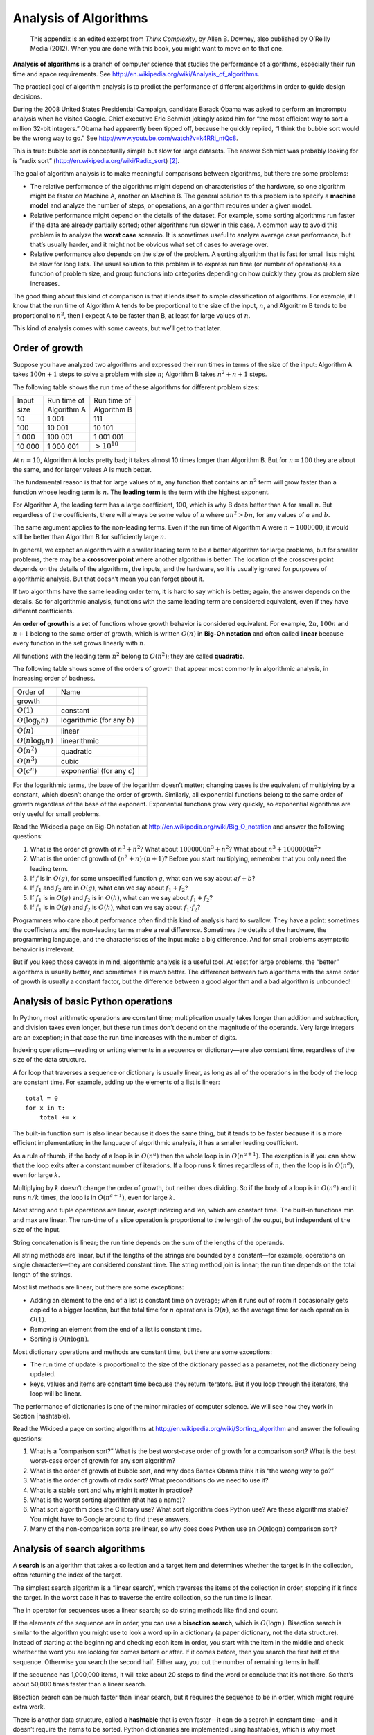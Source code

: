 Analysis of Algorithms
======================

    This appendix is an edited excerpt from *Think Complexity*, by Allen
    B. Downey, also published by O’Reilly Media (2012). When you are
    done with this book, you might want to move on to that one.

**Analysis of algorithms** is a branch of computer science that studies
the performance of algorithms, especially their run time and space
requirements. See http://en.wikipedia.org/wiki/Analysis_of_algorithms.

The practical goal of algorithm analysis is to predict the performance
of different algorithms in order to guide design decisions.

During the 2008 United States Presidential Campaign, candidate Barack
Obama was asked to perform an impromptu analysis when he visited Google.
Chief executive Eric Schmidt jokingly asked him for “the most efficient
way to sort a million 32-bit integers.” Obama had apparently been tipped
off, because he quickly replied, “I think the bubble sort would be the
wrong way to go.” See http://www.youtube.com/watch?v=k4RRi_ntQc8.

This is true: bubble sort is conceptually simple but slow for large
datasets. The answer Schmidt was probably looking for is “radix sort”
(http://en.wikipedia.org/wiki/Radix_sort) [2]_.

The goal of algorithm analysis is to make meaningful comparisons between
algorithms, but there are some problems:

-  The relative performance of the algorithms might depend on
   characteristics of the hardware, so one algorithm might be faster on
   Machine A, another on Machine B. The general solution to this problem
   is to specify a **machine model** and analyze the number of steps, or
   operations, an algorithm requires under a given model.

-  Relative performance might depend on the details of the dataset. For
   example, some sorting algorithms run faster if the data are already
   partially sorted; other algorithms run slower in this case. A common
   way to avoid this problem is to analyze the **worst case** scenario.
   It is sometimes useful to analyze average case performance, but
   that’s usually harder, and it might not be obvious what set of cases
   to average over.

-  Relative performance also depends on the size of the problem. A
   sorting algorithm that is fast for small lists might be slow for long
   lists. The usual solution to this problem is to express run time (or
   number of operations) as a function of problem size, and group
   functions into categories depending on how quickly they grow as
   problem size increases.

The good thing about this kind of comparison is that it lends itself to
simple classification of algorithms. For example, if I know that the run
time of Algorithm A tends to be proportional to the size of the input,
:math:`n`, and Algorithm B tends to be proportional to :math:`n^2`, then
I expect A to be faster than B, at least for large values of :math:`n`.

This kind of analysis comes with some caveats, but we’ll get to that
later.

Order of growth
---------------

Suppose you have analyzed two algorithms and expressed their run times
in terms of the size of the input: Algorithm A takes :math:`100n+1`
steps to solve a problem with size :math:`n`; Algorithm B takes
:math:`n^2 + n + 1` steps.

The following table shows the run time of these algorithms for different
problem sizes:

+----------+---------------+---------------------+
| Input    | Run time of   | Run time of         |
+----------+---------------+---------------------+
| size     | Algorithm A   | Algorithm B         |
+----------+---------------+---------------------+
| 10       | 1 001         | 111                 |
+----------+---------------+---------------------+
| 100      | 10 001        | 10 101              |
+----------+---------------+---------------------+
| 1 000    | 100 001       | 1 001 001           |
+----------+---------------+---------------------+
| 10 000   | 1 000 001     | :math:`> 10^{10}`   |
+----------+---------------+---------------------+

At :math:`n=10`, Algorithm A looks pretty bad; it takes almost 10 times
longer than Algorithm B. But for :math:`n=100` they are about the same,
and for larger values A is much better.

The fundamental reason is that for large values of :math:`n`, any
function that contains an :math:`n^2` term will grow faster than a
function whose leading term is :math:`n`. The **leading term** is the
term with the highest exponent.

For Algorithm A, the leading term has a large coefficient, 100, which is
why B does better than A for small :math:`n`. But regardless of the
coefficients, there will always be some value of :math:`n` where
:math:`a n^2 > b n`, for any values of :math:`a` and :math:`b`.

The same argument applies to the non-leading terms. Even if the run time
of Algorithm A were :math:`n+1000000`, it would still be better than
Algorithm B for sufficiently large :math:`n`.

In general, we expect an algorithm with a smaller leading term to be a
better algorithm for large problems, but for smaller problems, there may
be a **crossover point** where another algorithm is better. The location
of the crossover point depends on the details of the algorithms, the
inputs, and the hardware, so it is usually ignored for purposes of
algorithmic analysis. But that doesn’t mean you can forget about it.

If two algorithms have the same leading order term, it is hard to say
which is better; again, the answer depends on the details. So for
algorithmic analysis, functions with the same leading term are
considered equivalent, even if they have different coefficients.

An **order of growth** is a set of functions whose growth behavior is
considered equivalent. For example, :math:`2n`, :math:`100n` and
:math:`n+1` belong to the same order of growth, which is written
:math:`O(n)` in **Big-Oh notation** and often called **linear** because
every function in the set grows linearly with :math:`n`.

All functions with the leading term :math:`n^2` belong to
:math:`O(n^2)`; they are called **quadratic**.

The following table shows some of the orders of growth that appear most
commonly in algorithmic analysis, in increasing order of badness.

+-------------------------+-----------------------------------+----+
| Order of                | Name                              |    |
+-------------------------+-----------------------------------+----+
| growth                  |                                   |    |
+-------------------------+-----------------------------------+----+
| :math:`O(1)`            | constant                          |    |
+-------------------------+-----------------------------------+----+
| :math:`O(\log_b n)`     | logarithmic (for any :math:`b`)   |    |
+-------------------------+-----------------------------------+----+
| :math:`O(n)`            | linear                            |    |
+-------------------------+-----------------------------------+----+
| :math:`O(n \log_b n)`   | linearithmic                      |    |
+-------------------------+-----------------------------------+----+
| :math:`O(n^2)`          | quadratic                         |    |
+-------------------------+-----------------------------------+----+
| :math:`O(n^3)`          | cubic                             |    |
+-------------------------+-----------------------------------+----+
| :math:`O(c^n)`          | exponential (for any :math:`c`)   |    |
+-------------------------+-----------------------------------+----+

For the logarithmic terms, the base of the logarithm doesn’t matter;
changing bases is the equivalent of multiplying by a constant, which
doesn’t change the order of growth. Similarly, all exponential functions
belong to the same order of growth regardless of the base of the
exponent. Exponential functions grow very quickly, so exponential
algorithms are only useful for small problems.

Read the Wikipedia page on Big-Oh notation at
http://en.wikipedia.org/wiki/Big_O_notation and answer the following
questions:

#. What is the order of growth of :math:`n^3 + n^2`? What about
   :math:`1000000 n^3 + n^2`? What about :math:`n^3 + 1000000 n^2`?

#. What is the order of growth of :math:`(n^2 + n) \cdot (n + 1)`?
   Before you start multiplying, remember that you only need the leading
   term.

#. If :math:`f` is in :math:`O(g)`, for some unspecified function
   :math:`g`, what can we say about :math:`af+b`?

#. If :math:`f_1` and :math:`f_2` are in :math:`O(g)`, what can we say
   about :math:`f_1 + f_2`?

#. If :math:`f_1` is in :math:`O(g)` and :math:`f_2` is in :math:`O(h)`,
   what can we say about :math:`f_1 + f_2`?

#. If :math:`f_1` is in :math:`O(g)` and :math:`f_2` is :math:`O(h)`,
   what can we say about :math:`f_1 \cdot f_2`?

Programmers who care about performance often find this kind of analysis
hard to swallow. They have a point: sometimes the coefficients and the
non-leading terms make a real difference. Sometimes the details of the
hardware, the programming language, and the characteristics of the input
make a big difference. And for small problems asymptotic behavior is
irrelevant.

But if you keep those caveats in mind, algorithmic analysis is a useful
tool. At least for large problems, the “better” algorithms is usually
better, and sometimes it is *much* better. The difference between two
algorithms with the same order of growth is usually a constant factor,
but the difference between a good algorithm and a bad algorithm is
unbounded!

Analysis of basic Python operations
-----------------------------------

In Python, most arithmetic operations are constant time; multiplication
usually takes longer than addition and subtraction, and division takes
even longer, but these run times don’t depend on the magnitude of the
operands. Very large integers are an exception; in that case the run
time increases with the number of digits.

Indexing operations—reading or writing elements in a sequence or
dictionary—are also constant time, regardless of the size of the data
structure.

A for loop that traverses a sequence or dictionary is usually linear, as
long as all of the operations in the body of the loop are constant time.
For example, adding up the elements of a list is linear:

::

        total = 0
        for x in t:
            total += x

The built-in function sum is also linear because it does the same thing,
but it tends to be faster because it is a more efficient implementation;
in the language of algorithmic analysis, it has a smaller leading
coefficient.

As a rule of thumb, if the body of a loop is in :math:`O(n^a)` then the
whole loop is in :math:`O(n^{a+1})`. The exception is if you can show
that the loop exits after a constant number of iterations. If a loop
runs :math:`k` times regardless of :math:`n`, then the loop is in
:math:`O(n^a)`, even for large :math:`k`.

Multiplying by :math:`k` doesn’t change the order of growth, but neither
does dividing. So if the body of a loop is in :math:`O(n^a)` and it runs
:math:`n/k` times, the loop is in :math:`O(n^{a+1})`, even for large
:math:`k`.

Most string and tuple operations are linear, except indexing and len,
which are constant time. The built-in functions min and max are linear.
The run-time of a slice operation is proportional to the length of the
output, but independent of the size of the input.

String concatenation is linear; the run time depends on the sum of the
lengths of the operands.

All string methods are linear, but if the lengths of the strings are
bounded by a constant—for example, operations on single characters—they
are considered constant time. The string method join is linear; the run
time depends on the total length of the strings.

Most list methods are linear, but there are some exceptions:

-  Adding an element to the end of a list is constant time on average;
   when it runs out of room it occasionally gets copied to a bigger
   location, but the total time for :math:`n` operations is
   :math:`O(n)`, so the average time for each operation is :math:`O(1)`.

-  Removing an element from the end of a list is constant time.

-  Sorting is :math:`O(n \log n)`.

Most dictionary operations and methods are constant time, but there are
some exceptions:

-  The run time of update is proportional to the size of the dictionary
   passed as a parameter, not the dictionary being updated.

-  keys, values and items are constant time because they return
   iterators. But if you loop through the iterators, the loop will be
   linear.

The performance of dictionaries is one of the minor miracles of computer
science. We will see how they work in Section [hashtable].

Read the Wikipedia page on sorting algorithms at
http://en.wikipedia.org/wiki/Sorting_algorithm and answer the following
questions:

#. What is a “comparison sort?” What is the best worst-case order of
   growth for a comparison sort? What is the best worst-case order of
   growth for any sort algorithm?

#. What is the order of growth of bubble sort, and why does Barack Obama
   think it is “the wrong way to go?”

#. What is the order of growth of radix sort? What preconditions do we
   need to use it?

#. What is a stable sort and why might it matter in practice?

#. What is the worst sorting algorithm (that has a name)?

#. What sort algorithm does the C library use? What sort algorithm does
   Python use? Are these algorithms stable? You might have to Google
   around to find these answers.

#. Many of the non-comparison sorts are linear, so why does does Python
   use an :math:`O(n \log n)` comparison sort?

Analysis of search algorithms
-----------------------------

A **search** is an algorithm that takes a collection and a target item
and determines whether the target is in the collection, often returning
the index of the target.

The simplest search algorithm is a “linear search”, which traverses the
items of the collection in order, stopping if it finds the target. In
the worst case it has to traverse the entire collection, so the run time
is linear.

The in operator for sequences uses a linear search; so do string methods
like find and count.

If the elements of the sequence are in order, you can use a **bisection
search**, which is :math:`O(\log n)`. Bisection search is similar to the
algorithm you might use to look a word up in a dictionary (a paper
dictionary, not the data structure). Instead of starting at the
beginning and checking each item in order, you start with the item in
the middle and check whether the word you are looking for comes before
or after. If it comes before, then you search the first half of the
sequence. Otherwise you search the second half. Either way, you cut the
number of remaining items in half.

If the sequence has 1,000,000 items, it will take about 20 steps to find
the word or conclude that it’s not there. So that’s about 50,000 times
faster than a linear search.

Bisection search can be much faster than linear search, but it requires
the sequence to be in order, which might require extra work.

There is another data structure, called a **hashtable** that is even
faster—it can do a search in constant time—and it doesn’t require the
items to be sorted. Python dictionaries are implemented using
hashtables, which is why most dictionary operations, including the in
operator, are constant time.

Hashtables
----------

To explain how hashtables work and why their performance is so good, I
start with a simple implementation of a map and gradually improve it
until it’s a hashtable.

I use Python to demonstrate these implementations, but in real life you
wouldn’t write code like this in Python; you would just use a
dictionary! So for the rest of this chapter, you have to imagine that
dictionaries don’t exist and you want to implement a data structure that
maps from keys to values. The operations you have to implement are:

add(k, v):
    Add a new item that maps from key k to value v. With a Python
    dictionary, d, this operation is written d[k] = v.

get(k):
    Look up and return the value that corresponds to key k. With a
    Python dictionary, d, this operation is written d[k] or d.get(k).

For now, I assume that each key only appears once. The simplest
implementation of this interface uses a list of tuples, where each tuple
is a key-value pair.

::

    class LinearMap:

        def __init__(self):
            self.items = []

        def add(self, k, v):
            self.items.append((k, v))

        def get(self, k):
            for key, val in self.items:
                if key == k:
                    return val
            raise KeyError

add appends a key-value tuple to the list of items, which takes constant
time.

get uses a for loop to search the list: if it finds the target key it
returns the corresponding value; otherwise it raises a KeyError. So get
is linear.

An alternative is to keep the list sorted by key. Then get could use a
bisection search, which is :math:`O(\log n)`. But inserting a new item
in the middle of a list is linear, so this might not be the best option.
There are other data structures that can implement add and get in log
time, but that’s still not as good as constant time, so let’s move on.

One way to improve LinearMap is to break the list of key-value pairs
into smaller lists. Here’s an implementation called BetterMap, which is
a list of 100 LinearMaps. As we’ll see in a second, the order of growth
for get is still linear, but BetterMap is a step on the path toward
hashtables:

::

    class BetterMap:

        def __init__(self, n=100):
            self.maps = []
            for i in range(n):
                self.maps.append(LinearMap())

        def find_map(self, k):
            index = hash(k) % len(self.maps)
            return self.maps[index]

        def add(self, k, v):
            m = self.find_map(k)
            m.add(k, v)

        def get(self, k):
            m = self.find_map(k)
            return m.get(k)

``__init__`` makes a list of n LinearMaps.

``find_map`` is used by add and get to figure out which map to put the
new item in, or which map to search.

``find_map`` uses the built-in function hash, which takes almost any
Python object and returns an integer. A limitation of this
implementation is that it only works with hashable keys. Mutable types
like lists and dictionaries are unhashable.

Hashable objects that are considered equivalent return the same hash
value, but the converse is not necessarily true: two objects with
different values can return the same hash value.

``find_map`` uses the modulus operator to wrap the hash values into the
range from 0 to len(self.maps), so the result is a legal index into the
list. Of course, this means that many different hash values will wrap
onto the same index. But if the hash function spreads things out pretty
evenly (which is what hash functions are designed to do), then we expect
:math:`n/100` items per LinearMap.

Since the run time of LinearMap.get is proportional to the number of
items, we expect BetterMap to be about 100 times faster than LinearMap.
The order of growth is still linear, but the leading coefficient is
smaller. That’s nice, but still not as good as a hashtable.

Here (finally) is the crucial idea that makes hashtables fast: if you
can keep the maximum length of the LinearMaps bounded, LinearMap.get is
constant time. All you have to do is keep track of the number of items
and when the number of items per LinearMap exceeds a threshold, resize
the hashtable by adding more LinearMaps.

Here is an implementation of a hashtable:

::

    class HashMap:

        def __init__(self):
            self.maps = BetterMap(2)
            self.num = 0

        def get(self, k):
            return self.maps.get(k)

        def add(self, k, v):
            if self.num == len(self.maps.maps):
                self.resize()

            self.maps.add(k, v)
            self.num += 1

        def resize(self):
            new_maps = BetterMap(self.num * 2)

            for m in self.maps.maps:
                for k, v in m.items:
                    new_maps.add(k, v)

            self.maps = new_maps

Each HashMap contains a BetterMap; ``__init__`` starts with just 2
LinearMaps and initializes num, which keeps track of the number of
items.

get just dispatches to BetterMap. The real work happens in add, which
checks the number of items and the size of the BetterMap: if they are
equal, the average number of items per LinearMap is 1, so it calls
resize.

resize make a new BetterMap, twice as big as the previous one, and then
“rehashes” the items from the old map to the new.

Rehashing is necessary because changing the number of LinearMaps changes
the denominator of the modulus operator in ``find_map``. That means that
some objects that used to hash into the same LinearMap will get split up
(which is what we wanted, right?).

Rehashing is linear, so resize is linear, which might seem bad, since I
promised that add would be constant time. But remember that we don’t
have to resize every time, so add is usually constant time and only
occasionally linear. The total amount of work to run add :math:`n` times
is proportional to :math:`n`, so the average time of each add is
constant time!

To see how this works, think about starting with an empty HashTable and
adding a sequence of items. We start with 2 LinearMaps, so the first 2
adds are fast (no resizing required). Let’s say that they take one unit
of work each. The next add requires a resize, so we have to rehash the
first two items (let’s call that 2 more units of work) and then add the
third item (one more unit). Adding the next item costs 1 unit, so the
total so far is 6 units of work for 4 items.

The next add costs 5 units, but the next three are only one unit each,
so the total is 14 units for the first 8 adds.

The next add costs 9 units, but then we can add 7 more before the next
resize, so the total is 30 units for the first 16 adds.

After 32 adds, the total cost is 62 units, and I hope you are starting
to see a pattern. After :math:`n` adds, where :math:`n` is a power of
two, the total cost is :math:`2n-2` units, so the average work per add
is a little less than 2 units. When :math:`n` is a power of two, that’s
the best case; for other values of :math:`n` the average work is a
little higher, but that’s not important. The important thing is that it
is :math:`O(1)`.

Figure [fig.hash] shows how this works graphically. Each block
represents a unit of work. The columns show the total work for each add
in order from left to right: the first two adds cost 1 units, the third
costs 3 units, etc.

.. figure:: figs/towers.pdf
   :alt: The cost of a hashtable add.[fig.hash]

   The cost of a hashtable add.[fig.hash]

The extra work of rehashing appears as a sequence of increasingly tall
towers with increasing space between them. Now if you knock over the
towers, spreading the cost of resizing over all adds, you can see
graphically that the total cost after :math:`n` adds is :math:`2n - 2`.

An important feature of this algorithm is that when we resize the
HashTable it grows geometrically; that is, we multiply the size by a
constant. If you increase the size arithmetically—adding a fixed number
each time—the average time per add is linear.

You can download my implementation of HashMap from
http://thinkpython2.com/code/Map.py, but remember that there is no
reason to use it; if you want a map, just use a Python dictionary.

Glossary
--------

analysis of algorithms:
    A way to compare algorithms in terms of their run time and/or space
    requirements.

machine model:
    A simplified representation of a computer used to describe
    algorithms.

worst case:
    The input that makes a given algorithm run slowest (or require the
    most space.

leading term:
    In a polynomial, the term with the highest exponent.

crossover point:
    The problem size where two algorithms require the same run time or
    space.

order of growth:
    A set of functions that all grow in a way considered equivalent for
    purposes of analysis of algorithms. For example, all functions that
    grow linearly belong to the same order of growth.

Big-Oh notation:
    Notation for representing an order of growth; for example,
    :math:`O(n)` represents the set of functions that grow linearly.

linear:
    An algorithm whose run time is proportional to problem size, at
    least for large problem sizes.

quadratic:
    An algorithm whose run time is proportional to :math:`n^2`, where
    :math:`n` is a measure of problem size.

search:
    The problem of locating an element of a collection (like a list or
    dictionary) or determining that it is not present.

hashtable:
    A data structure that represents a collection of key-value pairs and
    performs search in constant time.

.. [1]
   popen is deprecated now, which means we are supposed to stop using it
   and start using the subprocess module. But for simple cases, I find
   subprocess more complicated than necessary. So I am going to keep
   using popen until they take it away.

.. [2]
   But if you get a question like this in an interview, I think a better
   answer is, “The fastest way to sort a million integers is to use
   whatever sort function is provided by the language I’m using. Its
   performance is good enough for the vast majority of applications, but
   if it turned out that my application was too slow, I would use a
   profiler to see where the time was being spent. If it looked like a
   faster sort algorithm would have a significant effect on performance,
   then I would look around for a good implementation of radix sort.”
